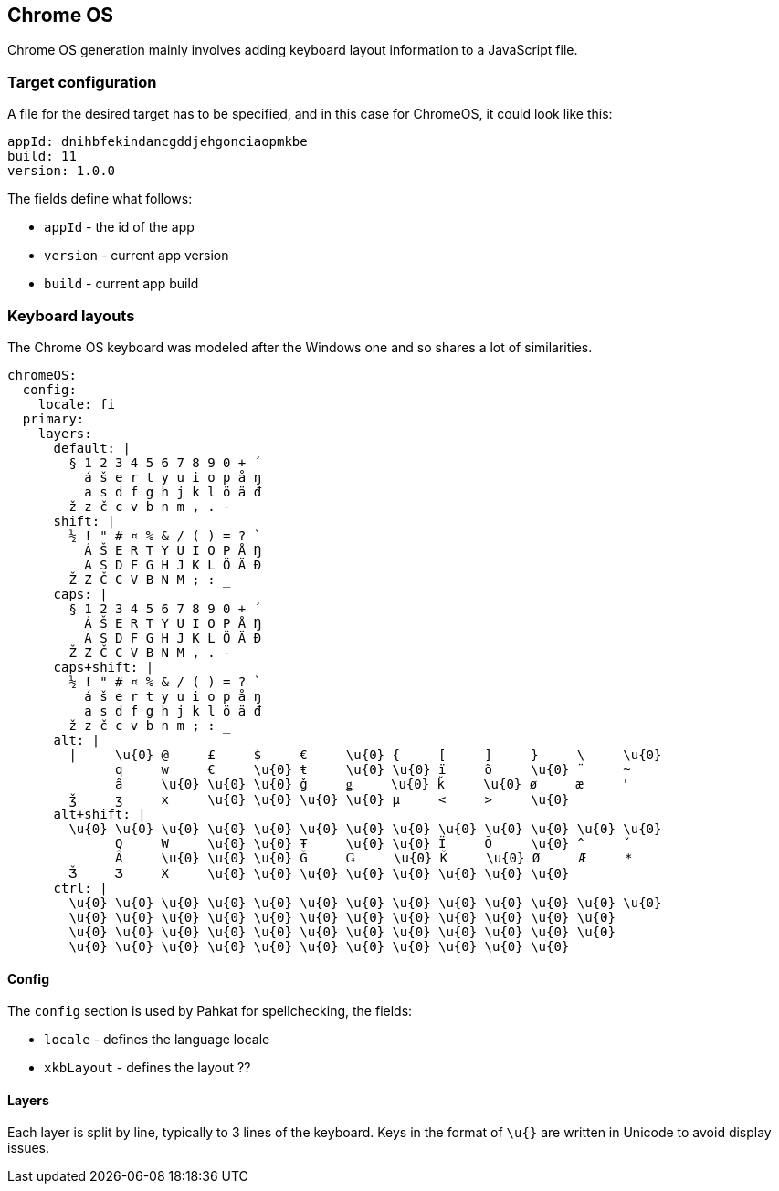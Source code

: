 == Chrome OS
Chrome OS generation mainly involves adding keyboard layout information to a
JavaScript file.

=== Target configuration
A file for the desired target has to be specified, and in this case for ChromeOS, it could look like this:
```
appId: dnihbfekindancgddjehgonciaopmkbe
build: 11
version: 1.0.0

```

The fields define what follows:

* `appId` - the id of the app
* `version` - current app version
* `build` - current app build

=== Keyboard layouts
The Chrome OS keyboard was modeled after the Windows one and so shares a lot of similarities.

```
chromeOS:
  config:
    locale: fi
  primary:
    layers:
      default: |
        § 1 2 3 4 5 6 7 8 9 0 + ´
          á š e r t y u i o p å ŋ
          a s d f g h j k l ö ä đ
        ž z č c v b n m , . -
      shift: |
        ½ ! " # ¤ % & / ( ) = ? `
          Á Š E R T Y U I O P Å Ŋ
          A S D F G H J K L Ö Ä Đ
        Ž Z Č C V B N M ; : _
      caps: |
        § 1 2 3 4 5 6 7 8 9 0 + ´
          Á Š E R T Y U I O P Å Ŋ
          A S D F G H J K L Ö Ä Đ
        Ž Z Č C V B N M , . -
      caps+shift: |
        ½ ! " # ¤ % & / ( ) = ? `
          á š e r t y u i o p å ŋ
          a s d f g h j k l ö ä đ
        ž z č c v b n m ; : _
      alt: |
        |     \u{0} @     £     $     €     \u{0} {     [     ]     }     \     \u{0}
              q     w     €     \u{0} ŧ     \u{0} \u{0} ï     õ     \u{0} ¨     ~
              â     \u{0} \u{0} \u{0} ǧ     ǥ     \u{0} ǩ     \u{0} ø     æ     '
        ǯ     ʒ     x     \u{0} \u{0} \u{0} \u{0} µ     <     >     \u{0}
      alt+shift: |
        \u{0} \u{0} \u{0} \u{0} \u{0} \u{0} \u{0} \u{0} \u{0} \u{0} \u{0} \u{0} \u{0}
              Q     W     \u{0} \u{0} Ŧ     \u{0} \u{0} Ï     Õ     \u{0} ^     ˇ
              Â     \u{0} \u{0} \u{0} Ǧ     Ǥ     \u{0} Ǩ     \u{0} Ø     Æ     *
        Ǯ     Ʒ     X     \u{0} \u{0} \u{0} \u{0} \u{0} \u{0} \u{0} \u{0}
      ctrl: |
        \u{0} \u{0} \u{0} \u{0} \u{0} \u{0} \u{0} \u{0} \u{0} \u{0} \u{0} \u{0} \u{0}
        \u{0} \u{0} \u{0} \u{0} \u{0} \u{0} \u{0} \u{0} \u{0} \u{0} \u{0} \u{0}
        \u{0} \u{0} \u{0} \u{0} \u{0} \u{0} \u{0} \u{0} \u{0} \u{0} \u{0} \u{0}
        \u{0} \u{0} \u{0} \u{0} \u{0} \u{0} \u{0} \u{0} \u{0} \u{0} \u{0}
```

==== Config
The `config` section is used by Pahkat for spellchecking, the fields:

* `locale` - defines the language locale
* `xkbLayout` - defines the layout ??

==== Layers
Each layer is split by line,
typically to 3 lines of the keyboard. Keys in the format of `\u{}` are written in Unicode to avoid display issues.
